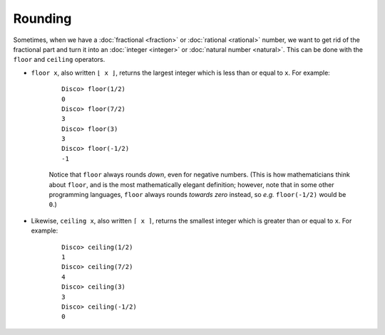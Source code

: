 Rounding
========

Sometimes, when we have a :doc:`fractional <fraction>` or
:doc:`rational <rational>` number, we want to get rid of the
fractional part and turn it into an :doc:`integer <integer>` or
:doc:`natural number <natural>`.  This can be done with the ``floor``
and ``ceiling`` operators.

* ``floor x``, also written ``⌊ x ⌋``, returns the largest integer
  which is less than or equal to ``x``.  For example:

    ::

       Disco> floor(1/2)
       0
       Disco> floor(7/2)
       3
       Disco> floor(3)
       3
       Disco> floor(-1/2)
       -1

    Notice that ``floor`` always rounds *down*, even for negative
    numbers. (This is how mathematicians think about ``floor``, and is
    the most mathematically elegant definition; however, note that in
    some other programming languages, ``floor`` always rounds *towards
    zero* instead, so *e.g.* ``floor(-1/2)`` would be ``0``.)

* Likewise, ``ceiling x``, also written ``⌈ x ⌉``, returns the
  smallest integer which is greater than or equal to ``x``.  For example:

    ::

       Disco> ceiling(1/2)
       1
       Disco> ceiling(7/2)
       4
       Disco> ceiling(3)
       3
       Disco> ceiling(-1/2)
       0

